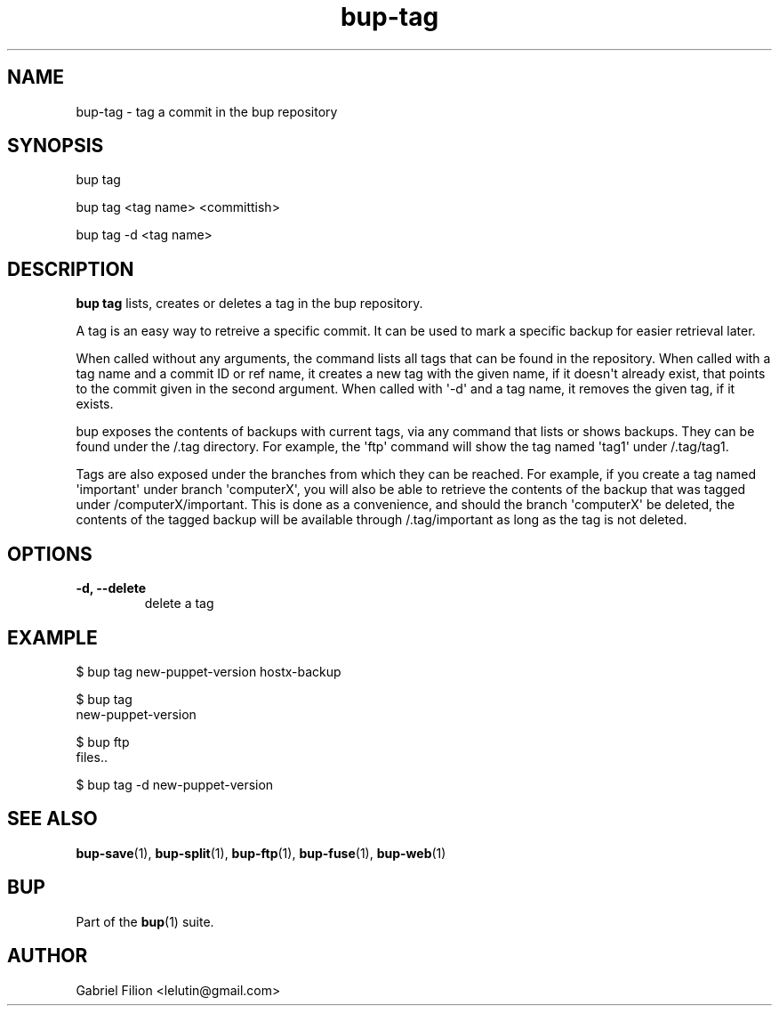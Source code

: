 .TH bup-tag 1 "2011-01-25" "Bup 0\.21-25-g8e3764b"
.SH NAME
.PP
bup-tag - tag a commit in the bup repository
.SH SYNOPSIS
.PP
bup tag
.PP
bup tag <tag name> <committish>
.PP
bup tag -d <tag name>
.SH DESCRIPTION
.PP
\f[B]bup\ tag\f[] lists, creates or deletes a tag in the bup
repository\.
.PP
A tag is an easy way to retreive a specific commit\. It can be used
to mark a specific backup for easier retrieval later\.
.PP
When called without any arguments, the command lists all tags that
can be found in the repository\. When called with a tag name and a
commit ID or ref name, it creates a new tag with the given name, if
it doesn\[aq]t already exist, that points to the commit given in
the second argument\. When called with \[aq]-d\[aq] and a tag name,
it removes the given tag, if it exists\.
.PP
bup exposes the contents of backups with current tags, via any
command that lists or shows backups\. They can be found under the
/\.tag directory\. For example, the \[aq]ftp\[aq] command will show
the tag named \[aq]tag1\[aq] under /\.tag/tag1\.
.PP
Tags are also exposed under the branches from which they can be
reached\. For example, if you create a tag named
\[aq]important\[aq] under branch \[aq]computerX\[aq], you will also
be able to retrieve the contents of the backup that was tagged
under /computerX/important\. This is done as a convenience, and
should the branch \[aq]computerX\[aq] be deleted, the contents of
the tagged backup will be available through /\.tag/important as
long as the tag is not deleted\.
.SH OPTIONS
.TP
.B -d, --delete
delete a tag
.RS
.RE
.SH EXAMPLE
.PP
\f[CR]
      $\ bup\ tag\ new-puppet-version\ hostx-backup
      
      $\ bup\ tag
      new-puppet-version
      
      $\ bup\ ftp\ \"ls\ /\.tag/new-puppet-version\"
      files\.\.
      
      $\ bup\ tag\ -d\ new-puppet-version
\f[]
.SH SEE ALSO
.PP
\f[B]bup-save\f[](1), \f[B]bup-split\f[](1), \f[B]bup-ftp\f[](1),
\f[B]bup-fuse\f[](1), \f[B]bup-web\f[](1)
.SH BUP
.PP
Part of the \f[B]bup\f[](1) suite\.
.SH AUTHOR
Gabriel Filion <lelutin@gmail.com>
